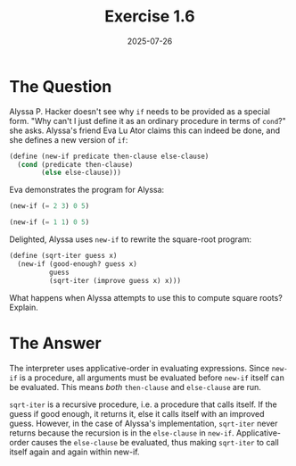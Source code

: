 #+title: Exercise 1.6
#+date: 2025-07-26
#+weight: 106
#+PROPERTY: header-args:scheme :session *Scheme*

* The Question
Alyssa P. Hacker doesn't see why ~if~ needs to be provided as a special form. "Why
can't I just define it as an ordinary procedure in terms of ~cond~?" she asks.
Alyssa's friend Eva Lu Ator claims this can indeed be done, and she defines a
new version of ~if~:

#+begin_src scheme :results silent
(define (new-if predicate then-clause else-clause)
  (cond (predicate then-clause)
        (else else-clause)))
#+end_src

Eva demonstrates the program for Alyssa:

#+begin_src scheme
(new-if (= 2 3) 0 5)
#+end_src

#+RESULTS:
: 5

#+begin_src scheme
(new-if (= 1 1) 0 5)
#+end_src

#+RESULTS:
: 0

Delighted, Alyssa uses ~new-if~ to rewrite the square-root program:

#+begin_src scheme :eval no
(define (sqrt-iter guess x)
  (new-if (good-enough? guess x)
          guess
          (sqrt-iter (improve guess x) x)))
#+end_src

What happens when Alyssa attempts to use this to compute square roots? Explain.

* The Answer

The interpreter uses applicative-order in evaluating expressions. Since ~new-if~
is a procedure, all arguments must be evaluated before ~new-if~ itself can be
evaluated. This means /both/ ~then-clause~ and ~else-clause~ are run.

~sqrt-iter~ is a recursive procedure, i.e. a procedure that calls itself. If the
guess if good enough, it returns it, else it calls itself with an improved
guess. However, in the case of Alyssa's implementation, ~sqrt-iter~ never returns
because the recursion is in the ~else-clause~ in ~new-if~. Applicative-order causes
the ~else-clause~ be evaluated, thus making ~sqrt-iter~ to call itself again and
again within new-if.
